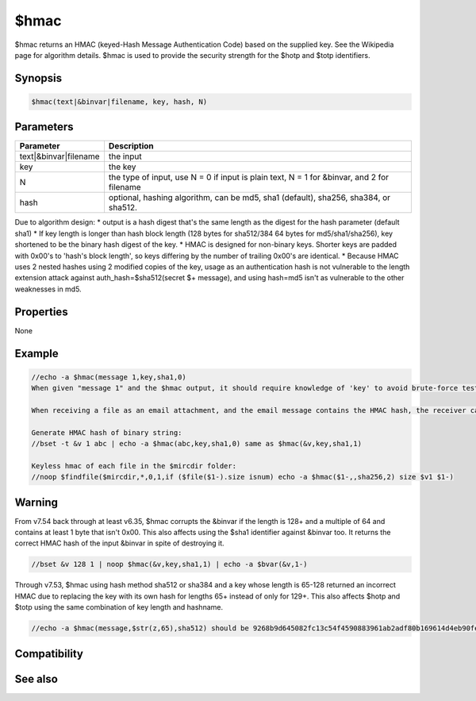 $hmac
=====

$hmac returns an HMAC (keyed-Hash Message Authentication Code) based on the supplied key. See the Wikipedia page for algorithm details. $hmac is used to provide the security strength for the $hotp and $totp identifiers.

Synopsis
--------

.. code:: text

    $hmac(text|&binvar|filename, key, hash, N)

Parameters
----------

.. list-table::
    :widths: 15 85
    :header-rows: 1

    * - Parameter
      - Description
    * - text|&binvar|filename
      - the input
    * - key
      - the key
    * - N
      - the type of input, use N = 0 if input is plain text, N = 1 for &binvar, and 2 for filename
    * - hash
      - optional, hashing algorithm, can be md5, sha1 (default), sha256, sha384, or sha512.

Due to algorithm design:
* output is a hash digest that's the same length as the digest for the hash parameter (default sha1)
* If key length is longer than hash block length (128 bytes for sha512/384 64 bytes for md5/sha1/sha256), key shortened to be the binary hash digest of the key.
* HMAC is designed for non-binary keys. Shorter keys are padded with 0x00's to 'hash's block length', so keys differing by the number of trailing 0x00's are identical.
* Because HMAC uses 2 nested hashes using 2 modified copies of the key, usage as an authentication hash is not vulnerable to the length extension attack against auth_hash=$sha512(secret $+ message), and using hash=md5 isn't as vulnerable to the other weaknesses in md5.

Properties
----------

None

Example
-------

.. code:: text

    //echo -a $hmac(message 1,key,sha1,0)
    When given "message 1" and the $hmac output, it should require knowledge of 'key' to avoid brute-force testing for 'key' that would generate the correct hash output for $hmac(message 2,key,sha1,0) and preventing an outsider from counterfeiting a message.
    
    When receiving a file as an email attachment, and the email message contains the HMAC hash, the receiver can verify the file has not been tampered with by an outsider who does not know 'shared secret' and cannot create the correct HMAC using the shared secret against a forged message: $hmac(filename,shared secret,sha256,2)
    
    Generate HMAC hash of binary string:
    //bset -t &v 1 abc | echo -a $hmac(abc,key,sha1,0) same as $hmac(&v,key,sha1,1)
    
    Keyless hmac of each file in the $mircdir folder:
    //noop $findfile($mircdir,*,0,1,if ($file($1-).size isnum) echo -a $hmac($1-,,sha256,2) size $v1 $1-)

Warning
-------

From v7.54 back through at least v6.35, $hmac corrupts the &binvar if the length is 128+ and a multiple of 64 and contains at least 1 byte that isn't 0x00. This also affects using the $sha1 identifier against &binvar too. It returns the correct HMAC hash of the input &binvar in spite of destroying it.

.. code:: text

    //bset &v 128 1 | noop $hmac(&v,key,sha1,1) | echo -a $bvar(&v,1-)

Through v7.53, $hmac using hash method sha512 or sha384 and a key whose length is 65-128 returned an incorrect HMAC due to replacing the key with its own hash for lengths 65+ instead of only for 129+. This also affects $hotp and $totp using the same combination of key length and hashname.

.. code:: text

    //echo -a $hmac(message,$str(z,65),sha512) should be 9268b9d645082fc13c54f4590883961ab2adf80b169614d4eb90fe5a645f7d4aed13b9e3151623a7fb0ef2480182879ed7d530f1d169d352ad311054ef4d14f1

Compatibility
-------------

.. compatibility:: 7.42

See also
--------

.. hlist::
    :columns: 4

    * :doc:`$hotp </identifiers/hotp>`
    * :doc:`$totp </identifiers/totp>`
    * :doc:`$sha1 </identifiers/sha1>`
    * :doc:`$sha256 </identifiers/sha256>`
    * :doc:`$sha512 </identifiers/sha512>`
    * :doc:`$sha384 </identifiers/sha384>`
    * :doc:`$md5 </identifiers/md5>`
